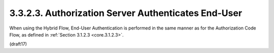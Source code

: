 3.3.2.3.  Authorization Server Authenticates End-User
~~~~~~~~~~~~~~~~~~~~~~~~~~~~~~~~~~~~~~~~~~~~~~~~~~~~~~~~

When using the Hybrid Flow, End-User Authentication is performed in the same manner as for the Authorization Code Flow, as defined in :ref:`Section 3.1.2.3 <core.3.1.2.3>`.

(draft17)
